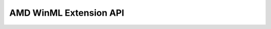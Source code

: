 =============================
AMD WinML Extension API
=============================

.. autodoxygenfile:: internal_publishKernels.h
    :project: amd_winml

.. autodoxygenfile:: internal_winmlTunnel.h
    :project: amd_winml

.. autodoxygenfile:: vx_ext_winml.h
    :project: amd_winml

.. autodoxygenfile:: vx_winml.h
    :project: amd_winml
